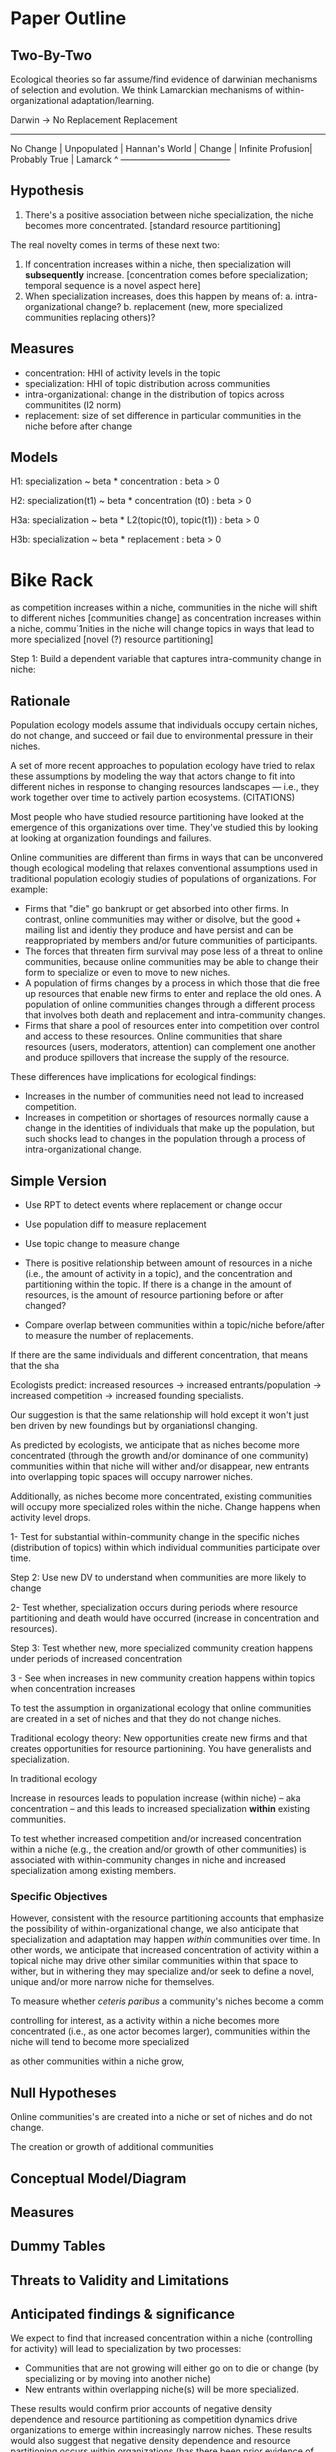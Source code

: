 * Paper Outline

** Two-By-Two

Ecological theories so far assume/find evidence of darwinian mechanisms of selection and evolution. We think Lamarckian mechanisms of within-organizational adaptation/learning.

Darwin ->           No Replacement      Replacement 
           --------------------------------------
No Change  | Unpopulated       | Hannan's World |
Change     | Infinite Profusion| Probably True  |
Lamarck ^  --------------------------------------

** Hypothesis

1. There's a positive association between niche specialization, the niche becomes more concentrated. [standard resource partitioning]

The real novelty comes in terms of these next two:

2. If concentration increases within a niche, then specialization will *subsequently* increase.  [concentration comes before specialization; temporal sequence is a novel aspect here]
3. When specialization increases, does this happen by means of:
   a. intra-organizational change? 
   b. replacement (new, more specialized communities replacing others)?

** Measures

- concentration: HHI of activity levels in the topic
- specialization: HHI of topic distribution across communities
- intra-organizational: change in the distribution of topics across communitites (l2 norm)
- replacement: size of set difference in particular communities in the niche before after change

** Models

H1: specialization ~ beta * concentration : beta > 0

H2: specialization(t1)  ~ beta * concentration (t0)  : beta > 0

H3a: specialization ~ beta * L2(topic(t0), topic(t1)) : beta > 0

H3b: specialization ~ beta * replacement : beta > 0



* Bike Rack

  as competition increases within a niche, communities in the niche will shift to different niches [communities change]
  as concentration increases within a niche, commu`1nities in the niche will change topics in ways that lead to more specialized
 [novel (?) resource partitioning]

Step 1: Build a dependent variable that captures intra-community change in niche:


** Rationale

Population ecology models assume that individuals occupy certain niches, do not change, and succeed or fail due to environmental pressure in their niches.

A set of more recent approaches to population ecology have tried to relax these assumptions by modeling the way that actors change to fit into different niches in response to changing resources landscapes — i.e., they work together over time to actively partion ecosystems. (CITATIONS)

Most people who have studied resource partitioning have looked at the emergence of this organizations over time. They've studied this by looking at looking at organization foundings and failures.

Online communities are different than firms in ways that can be unconvered though ecological modeling that relaxes conventional assumptions used in traditional population ecologiy studies of populations of organizations. For example:

- Firms that "die" go bankrupt or get absorbed into other firms. In contrast, online communities may wither or disolve, but the good + mailing list and identiy they produce and have persist and can be reappropriated by members and/or future communities of participants.
- The forces that threaten firm survival may pose less of a threat to online communities, because online communities may be able to change their form to specialize or even to move to new niches. 
- A population of firms changes by a process in which those that die free up resources that enable new firms to enter and replace the old ones.  A population of online communities changes through a different process that involves both death and replacement and intra-community changes.
- Firms that share a pool of resources enter into competition over control and access to these resources.  Online communities that share resources (users, moderators, attention) can complement one another and produce spillovers that increase the supply of the resource.

These differences have implications for ecological findings:

- Increases in the number of communities need not lead to increased competition. 
- Increases in competition or shortages of resources normally cause a change in the identities of individuals that make up the population, but such shocks lead to changes in the population through a process of intra-organizational change.

** Simple Version

- Use RPT to detect events where replacement or change occur
- Use population diff to measure replacement
- Use topic change to measure change

- There is positive relationship between amount of resources in a niche (i.e., the amount of activity in a topic), and the concentration and partitioning within the topic. If there is a change in the amount of resources, is the amount of resource partioning before or after changed?
- Compare overlap between communities within a topic/niche before/after to measure the number of replacements.

If there are the same individuals and different concentration, that means that the sha


Ecologists predict: increased resources -> increased entrants/population -> increased competition -> increased founding specialists.

Our suggestion is that the same relationship will hold except it won't just ben driven by new foundings but by organiationsl changing. 

As predicted by ecologists, we anticipate that as niches become more concentrated (through the growth and/or dominance of one community) communities within that niche will wither and/or disappear, new entrants into overlapping topic spaces will occupy narrower niches.

Additionally, as niches become more concentrated, existing communities will occupy more specialized roles within the niche.
Change happens when activity level drops. 



1- Test for substantial within-community change in the specific niches (distribution of topics) within which individual communities participate over time.

Step 2: Use new DV to understand when communities are more likely to change

2- Test whether, specialization occurs during periods where resource partitioning and death would have occurred (increase in concentration and resources).

Step 3: Test whether new, more specialized community creation happens under periods of increased concentration

3 - See when increases in new community creation happens within topics when concentration increases


To test the assumption in organizational ecology that online communities are created in a set of niches and that they do not change niches.

Traditional ecology theory: New opportunities create new firms and that creates opportunities for resource partionining. You have generalists and specialization. 

In traditional ecology 

Increase in resources leads to population increase (within niche) -- aka concentration -- and this leads to increased specialization *within* existing communities.

To test whether increased competition and/or increased concentration within a niche (e.g., the creation and/or growth of other communities) is associated with within-community changes in niche and increased specialization among existing members.


# unlikely to vary much across reddit
# To test whether niches with more resources and higher dimensionality of resources will create more specialists.

*** Specific Objectives


However, consistent with the resource partitioning accounts that emphasize the possibility of within-organizational change, we also anticipate that specialization and adaptation may happen \emph{within} communities over time. In other words, we anticipate that increased concentration of activity within a topical niche may drive other similar communities within that space to wither, but in withering they may specialize and/or seek to define a novel, unique and/or more narrow niche for themselves.


To measure whether /ceteris paribus/ a community's niches become a comm

controlling for interest, as a activity within a niche becomes more concentrated (i.e., as one actor becomes larger), communities within the niche will tend to become more specialized

as other communities within a niche grow, 

** Null Hypotheses

Online communities's are created into a niche or set of niches and do not change.

The creation or growth of additional communities 

** Conceptual Model/Diagram

** Measures
** Dummy Tables
** Threats to Validity and Limitations
** Anticipated findings & significance

We expect to find that increased concentration within a niche (controlling for activity) will lead to specialization by two processes:
- Communities that are not growing will either go on to die or change (by specializing or by moving into another niche)
- New entrants within overlapping niche(s) will be more specialized.

These results would confirm prior accounts of negative density dependence and resource partitioning as competition dynamics drive organizations to emerge within increasingly narrow niches.
These results would also suggest that negative density dependence and resource partitioning occurs within organizations (has there been prior evidence of this?). 
